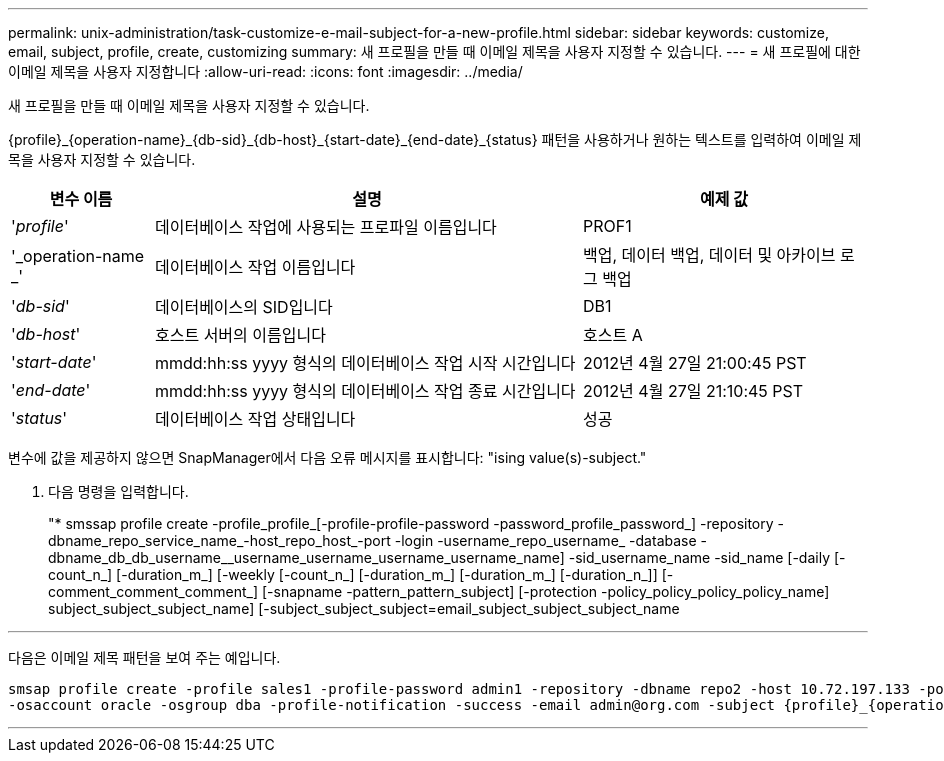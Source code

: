 ---
permalink: unix-administration/task-customize-e-mail-subject-for-a-new-profile.html 
sidebar: sidebar 
keywords: customize, email, subject, profile, create, customizing 
summary: 새 프로필을 만들 때 이메일 제목을 사용자 지정할 수 있습니다. 
---
= 새 프로필에 대한 이메일 제목을 사용자 지정합니다
:allow-uri-read: 
:icons: font
:imagesdir: ../media/


[role="lead"]
새 프로필을 만들 때 이메일 제목을 사용자 지정할 수 있습니다.

{profile}_\{operation-name}_\{db-sid}_\{db-host}_\{start-date}_\{end-date}_\{status} 패턴을 사용하거나 원하는 텍스트를 입력하여 이메일 제목을 사용자 지정할 수 있습니다.

[cols="1a,3a,2a"]
|===
| 변수 이름 | 설명 | 예제 값 


 a| 
'_profile_'
 a| 
데이터베이스 작업에 사용되는 프로파일 이름입니다
 a| 
PROF1



 a| 
'_operation-name _'
 a| 
데이터베이스 작업 이름입니다
 a| 
백업, 데이터 백업, 데이터 및 아카이브 로그 백업



 a| 
'_db-sid_'
 a| 
데이터베이스의 SID입니다
 a| 
DB1



 a| 
'_db-host_'
 a| 
호스트 서버의 이름입니다
 a| 
호스트 A



 a| 
'_start-date_'
 a| 
mmdd:hh:ss yyyy 형식의 데이터베이스 작업 시작 시간입니다
 a| 
2012년 4월 27일 21:00:45 PST



 a| 
'_end-date_'
 a| 
mmdd:hh:ss yyyy 형식의 데이터베이스 작업 종료 시간입니다
 a| 
2012년 4월 27일 21:10:45 PST



 a| 
'_status_'
 a| 
데이터베이스 작업 상태입니다
 a| 
성공

|===
변수에 값을 제공하지 않으면 SnapManager에서 다음 오류 메시지를 표시합니다: "ising value(s)-subject."

. 다음 명령을 입력합니다.
+
"* smssap profile create -profile_profile_[-profile-profile-password -password_profile_password_] -repository -dbname_repo_service_name_-host_repo_host_-port -login -username_repo_username_ -database -dbname_db_db_username__username_username_username_username_name] -sid_username_name -sid_name [-daily [-count_n_] [-duration_m_] [-weekly [-count_n_] [-duration_m_] [-duration_m_] [-duration_n_]] [-comment_comment_comment_] [-snapname -pattern_pattern_subject] [-protection -policy_policy_policy_policy_name] subject_subject_subject_name] [-subject_subject_subject=email_subject_subject_subject_name



'''
다음은 이메일 제목 패턴을 보여 주는 예입니다.

[listing]
----

smsap profile create -profile sales1 -profile-password admin1 -repository -dbname repo2 -host 10.72.197.133 -port 1521 -login -username admin2 -database -dbname DB1 -host 10.72.197.142 -sid DB1
-osaccount oracle -osgroup dba -profile-notification -success -email admin@org.com -subject {profile}_{operation-name}_{db-sid}_{db-host}_{start-date}_{end-date}_{status}
----
'''